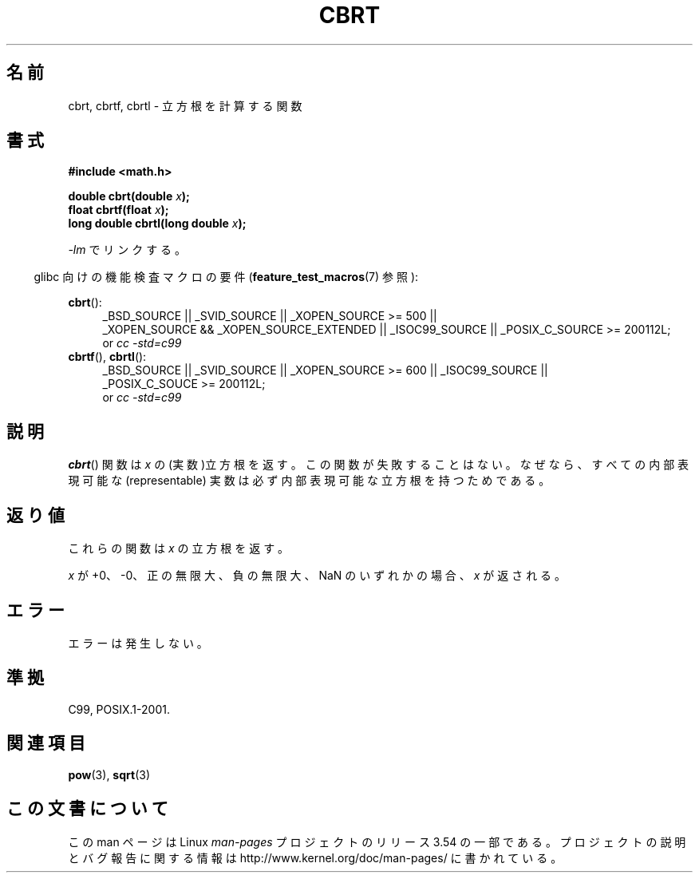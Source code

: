 .\" Copyright 1995 Jim Van Zandt <jrv@vanzandt.mv.com>
.\"
.\" %%%LICENSE_START(VERBATIM)
.\" Permission is granted to make and distribute verbatim copies of this
.\" manual provided the copyright notice and this permission notice are
.\" preserved on all copies.
.\"
.\" Permission is granted to copy and distribute modified versions of this
.\" manual under the conditions for verbatim copying, provided that the
.\" entire resulting derived work is distributed under the terms of a
.\" permission notice identical to this one.
.\"
.\" Since the Linux kernel and libraries are constantly changing, this
.\" manual page may be incorrect or out-of-date.  The author(s) assume no
.\" responsibility for errors or omissions, or for damages resulting from
.\" the use of the information contained herein.  The author(s) may not
.\" have taken the same level of care in the production of this manual,
.\" which is licensed free of charge, as they might when working
.\" professionally.
.\"
.\" Formatted or processed versions of this manual, if unaccompanied by
.\" the source, must acknowledge the copyright and authors of this work.
.\" %%%LICENSE_END
.\"
.\" changed `square root' into `cube root' - aeb, 950919
.\"
.\" Modified 2002-07-27 Walter Harms
.\" (walter.harms@informatik.uni-oldenburg.de)
.\"
.\"*******************************************************************
.\"
.\" This file was generated with po4a. Translate the source file.
.\"
.\"*******************************************************************
.\"
.\" Japanese Version Copyright (c) 1997 YOSHINO Takashi
.\"       all rights reserved.
.\" Translated Mon Jan 20 17:29:27 JST 1997
.\"       by YOSHINO Takashi Yoshino <yoshino@civil.jcn.nihon-u.ac.jp>
.\" Updated & Modified Fri Jul 25 22:03:54 JST 2003
.\"         by Akihiro MOTOKI <amotoki@dd.iij4u.or.jp>
.\" Updated 2008-09-15, Akihiro MOTOKI <amotoki@dd.iij4u.or.jp>
.\"
.TH CBRT 3 2010\-09\-20 GNU "Linux Programmer's Manual"
.SH 名前
cbrt, cbrtf, cbrtl \- 立方根を計算する関数
.SH 書式
.nf
\fB#include <math.h>\fP
.sp
\fBdouble cbrt(double \fP\fIx\fP\fB);\fP
.br
\fBfloat cbrtf(float \fP\fIx\fP\fB);\fP
.br
\fBlong double cbrtl(long double \fP\fIx\fP\fB);\fP
.fi
.sp
\fI\-lm\fP でリンクする。
.sp
.in -4n
glibc 向けの機能検査マクロの要件 (\fBfeature_test_macros\fP(7)  参照):
.in
.sp
.ad l
\fBcbrt\fP():
.br
.RS 4
_BSD_SOURCE || _SVID_SOURCE || _XOPEN_SOURCE\ >=\ 500 || _XOPEN_SOURCE\ &&\ _XOPEN_SOURCE_EXTENDED || _ISOC99_SOURCE || _POSIX_C_SOURCE\ >=\ 200112L;
.br
or \fIcc\ \-std=c99\fP
.RE
\fBcbrtf\fP(), \fBcbrtl\fP():
.RS 4
_BSD_SOURCE || _SVID_SOURCE || _XOPEN_SOURCE\ >=\ 600 || _ISOC99_SOURCE
|| _POSIX_C_SOUCE\ >=\ 200112L;
.br
or \fIcc\ \-std=c99\fP
.RE
.ad b
.SH 説明
\fBcbrt\fP()  関数は \fIx\fP の (実数)立方根を返す。 この関数が失敗することはない。なぜなら、 すべての内部表現可能な
(representable) 実数は 必ず内部表現可能な立方根を持つためである。
.SH 返り値
これらの関数は \fIx\fP の立方根を返す。

\fIx\fP が +0、\-0、正の無限大、負の無限大、NaN のいずれかの場合、 \fIx\fP が返される。
.SH エラー
エラーは発生しない。
.SH 準拠
.\" .BR cbrt ()
.\" was a GNU extension. It is now a C99 requirement.
C99, POSIX.1\-2001.
.SH 関連項目
\fBpow\fP(3), \fBsqrt\fP(3)
.SH この文書について
この man ページは Linux \fIman\-pages\fP プロジェクトのリリース 3.54 の一部
である。プロジェクトの説明とバグ報告に関する情報は
http://www.kernel.org/doc/man\-pages/ に書かれている。
